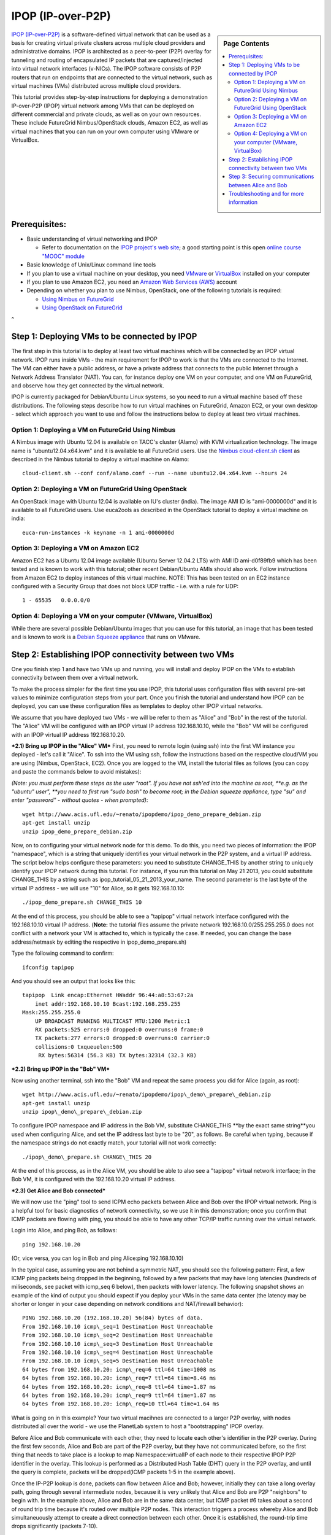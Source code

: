 .. _s-ipop1:

**********************************************************************
IPOP (IP-over-P2P) 
**********************************************************************

.. sidebar:: Page Contents

   .. contents::
      :local:


`IPOP (IP-over-P2P) <http://www.ipop-project.org>`__ is a
software-defined virtual network that can be used as a basis for
creating virtual private clusters across multiple cloud providers and
administrative domains. IPOP is architected as a peer-to-peer (P2P)
overlay for tunneling and routing of encapsulated IP packets that are
captured/injected into virtual network interfaces (v-NICs). The IPOP
software consists of P2P routers that run on endpoints that are
connected to the virtual network, such as virtual machines (VMs)
distributed across multiple cloud providers.

This tutorial provides step-by-step instructions for deploying a
demonstration IP-over-P2P (IPOP) virtual network among VMs that can be
deployed on different commercial and private clouds, as well as on your
own resources. These include FutureGrid Nimbus/OpenStack clouds, Amazon
EC2, as well as virtual machines that you can run on your own computer
using VMware or VirtualBox.


Prerequisites:
~~~~~~~~~~~~~~

-  Basic understanding of virtual networking and IPOP

   -  Refer to documentation on the `IPOP project's web
      site <http://www.ipop-project.org>`__; a good starting point is
      this open `online course "MOOC"
      module <https://fgmoocs.appspot.com/ipop>`__

-  Basic knowledge of Unix/Linux command line tools
-  If you plan to use a virtual machine on your desktop, you need
   `VMware <http://www.vmware.com>`__ or
   `VirtualBox <http://www.virtualbox.org>`__ installed on your computer
-  If you plan to use Amazon EC2, you need an `Amazon Web Services
   (AWS) <http://aws.amazon.com>`__ account 
-  Depending on whether you plan to use Nimbus, OpenStack, one of the
   following tutorials is required:

   -  `Using Nimbus
      on FutureGrid <http://manual.futuregrid.org/nimbus.html>`__
   -  `Using OpenStack
      on FutureGrid <http://manual.futuregrid.org/openstackhavana.html>`__

 
^

Step 1: Deploying VMs to be connected by IPOP
~~~~~~~~~~~~~~~~~~~~~~~~~~~~~~~~~~~~~~~~~~~~~

The first step in this tutorial is to deploy at least two virtual
machines which will be connected by an IPOP virtual network. IPOP runs
inside VMs - the main requirement for IPOP to work is that the VMs are
connected to the Internet. The VM can either have a public address, or
have a private address that connects to the public Internet through a
Network Address Translator (NAT). You can, for instance deploy one VM on
your computer, and one VM on FutureGrid, and observe how they get
connected by the virtual network.

IPOP is currently packaged for Debian/Ubuntu Linux systems, so you
need to run a virtual machine based off these distributions. The
following steps describe how to run virtual machines on FutureGrid,
Amazon EC2, or your own desktop - select which approach you want to use
and follow the instructions below to deploy at least two virtual
machines.


Option 1: Deploying a VM on FutureGrid Using Nimbus
^^^^^^^^^^^^^^^^^^^^^^^^^^^^^^^^^^^^^^^^^^^^^^^^^^^^^^^^^^^^^^^^^^^^^^

A Nimbus image with Ubuntu 12.04 is available on TACC's cluster
(Alamo) with KVM virtualization technology. The image name is
"ubuntu12.04.x64.kvm" and it is available to all FutureGrid users. Use
the `Nimbus cloud-client.sh client <https://portal.futuregrid.org/tutorials/nimbus>`__ as
described in the Nimbus tutorial to deploy a virtual machine on Alamo::

  cloud-client.sh --conf conf/alamo.conf --run --name ubuntu12.04.x64.kvm --hours 24


Option 2: Deploying a VM on FutureGrid Using OpenStack
^^^^^^^^^^^^^^^^^^^^^^^^^^^^^^^^^^^^^^^^^^^^^^^^^^^^^^^^^^^^^^^^^^^^^^

An OpenStack image with Ubuntu 12.04 is available on IU's cluster
(india). The image AMI ID is "ami-0000000d" and it is available to
all FutureGrid users. Use euca2ools as described in the OpenStack
tutorial to deploy a virtual machine on india::

   euca-run-instances -k keyname -n 1 ami-0000000d

Option 3: Deploying a VM on Amazon EC2
^^^^^^^^^^^^^^^^^^^^^^^^^^^^^^^^^^^^^^^^^^^^^^^^^^^^^^^^^^^^^^^^^^^^^^

Amazon EC2 has a Ubuntu 12.04 image available (Ubuntu Server 12.04.2
LTS) with AMI ID ami-d0f89fb9 which has been tested and is known to work
with this tutorial; other recent Debian/Ubuntu AMIs should also work.
Follow instructions from Amazon EC2 to deploy instances of this virtual
machine. NOTE: This has been tested on an EC2 instance configured with a
Security Group that does not block UDP traffic - i.e. with a rule for
UDP::

    1 - 65535   0.0.0.0/0

Option 4: Deploying a VM on your computer (VMware, VirtualBox)
^^^^^^^^^^^^^^^^^^^^^^^^^^^^^^^^^^^^^^^^^^^^^^^^^^^^^^^^^^^^^^^^^^^^^^
While there are several possible Debian/Ubuntu images that you can use
for this tutorial, an image that has been tested and is known to work is
a `Debian Squeeze
appliance <http://www.trendsigma.net/vmware/debian6t.html>`__ that runs
on VMware.


Step 2: Establishing IPOP connectivity between two VMs
~~~~~~~~~~~~~~~~~~~~~~~~~~~~~~~~~~~~~~~~~~~~~~~~~~~~~~

One you finish step 1 and have two VMs up and running, you will
install and deploy IPOP on the VMs to establish connectivity between
them over a virtual network.
 
To make the process simpler for the first time you use IPOP, this
tutorial uses configuration files with several pre-set values to
minimize configuration steps from your part. Once you finish the
tutorial and understand how IPOP can be deployed, you can use these
configuration files as templates to deploy other IPOP virtual networks.
 
We assume that you have deployed two VMs - we will be refer to them
as "Alice" and "Bob" in the rest of the tutorial. The "Alice" VM will be
configured with an IPOP virtual IP address 192.168.10.10, while the
"Bob" VM will be configured with an IPOP virtual IP address
192.168.10.20.

***2.1) Bring up IPOP in the "Alice" VM***  
First, you need to remote login (using ssh) into the first VM
instance you deployed - let's call it "Alice". To ssh into the VM using
ssh, follow the instructions based on the respective cloud/VM you are
using (Nimbus, OpenStack, EC2). Once you are logged to the VM, install
the tutorial files as follows (you can copy and paste the commands below
to avoid mistakes):

*(Note: you must perform these steps as the user "root". If you have
not ssh'ed into the machine as root, *\ *e.g. as the "ubuntu"
user", *\ *you need to first run "sudo bash" to become root; in the
Debian squeeze appliance, type "su" and enter "password" - without
quotes - when prompted)*::

  wget http://www.acis.ufl.edu/~renato/ipopdemo/ipop_demo_prepare_debian.zip 
  apt-get install unzip
  unzip ipop_demo_prepare_debian.zip

Now, on to configuring your virtual network node for this demo. To do
this, you need two pieces of information: the IPOP "namespace", which is
a string that uniquely identifies your virtual network in the P2P
system, and a virtual IP address. The script below helps configure these
parameters: you need to substitute CHANGE\_THIS by another string to
uniquely identify your IPOP network during this tutorial. For instance,
if you run this tutorial on May 21 2013, you could substitute
CHANGE\_THIS by a string such as
ipop\_tutorial\_05\_21\_2013\_your\_name. The second parameter is the
last byte of the virtual IP address - we will use "10" for Alice, so it
gets 192.168.10.10::

  ./ipop_demo_prepare.sh CHANGE_THIS 10

At the end of this process, you should be able to see a "tapipop"
virtual network interface configured with the 192.168.10.10 virtual IP
address. (**Note:** the tutorial files assume the private network
192.168.10.0/255.255.255.0 does not conflict with a network your VM is
attached to, which is typically the case. If needed, you can change the
base address/netmask by editing the respective in
ipop\_demo\_prepare.sh)

Type the following command to confirm::

  ifconfig tapipop

And you should see an output that looks like this::

  tapipop  Link encap:Ethernet HWaddr 96:44:a8:53:67:2a 
      inet addr:192.168.10.10 Bcast:192.168.255.255
  Mask:255.255.255.0
      UP BROADCAST RUNNING MULTICAST MTU:1200 Metric:1
      RX packets:525 errors:0 dropped:0 overruns:0 frame:0
      TX packets:277 errors:0 dropped:0 overruns:0 carrier:0
      collisions:0 txqueuelen:500
       RX bytes:56314 (56.3 KB) TX bytes:32314 (32.3 KB)

***2.2) Bring up IPOP in the "Bob" VM***

Now using another terminal, ssh into the "Bob" VM and repeat the same
process you did for Alice (again, as root)::

  wget http://www.acis.ufl.edu/~renato/ipopdemo/ipop\_demo\_prepare\_debian.zip
  apt-get install unzip
  unzip ipop\_demo\_prepare\_debian.zip

To configure IPOP namespace and IP address in the Bob VM, substitute
CHANGE\_THIS **by the exact same string**you used when configuring
Alice, and set the IP address last byte to be "20", as follows. Be
careful when typing, because if the namespace strings do not exactly
match, your tutorial will not work correctly::

  ./ipop\_demo\_prepare.sh CHANGE\_THIS 20

At the end of this process, as in the Alice VM, you should be able to
also see a "tapipop" virtual network interface; in the Bob VM, it is
configured with the 192.168.10.20 virtual IP address.

***2.3) Get Alice and Bob connected***

We will now use the "ping" tool to send ICPM echo packets between
Alice and Bob over the IPOP virtual network. Ping is a helpful tool for
basic diagnostics of network connectivity, so we use it in this
demonstration; once you confirm that ICMP packets are flowing with ping,
you should be able to have any other TCP/IP traffic running over the
virtual network.

Login into Alice, and ping Bob, as follows::

  ping 192.168.10.20

(Or, vice versa, you can log in Bob and ping Alice:ping
192.168.10.10)

In the typical case, assuming you are not behind a symmetric NAT, you
should see the following pattern: First, a few ICMP ping packets being
dropped in the beginning, followed by a few packets that may have long
latencies (hundreds of miliseconds, see packet with icmp\_seq 6 below),
then packets with lower latency. The following snapshot shows an example
of the kind of output you should expect if you deploy your VMs in the
same data center (the latency may be shorter or longer in your case
depending on network conditions and NAT/firewall behavior)::

  PING 192.168.10.20 (192.168.10.20) 56(84) bytes of data.
  From 192.168.10.10 icmp\_seq=1 Destination Host Unreachable
  From 192.168.10.10 icmp\_seq=2 Destination Host Unreachable
  From 192.168.10.10 icmp\_seq=3 Destination Host Unreachable
  From 192.168.10.10 icmp\_seq=4 Destination Host Unreachable
  From 192.168.10.10 icmp\_seq=5 Destination Host Unreachable
  64 bytes from 192.168.10.20: icmp\_req=6 ttl=64 time=1008 ms
  64 bytes from 192.168.10.20: icmp\_req=7 ttl=64 time=8.46 ms
  64 bytes from 192.168.10.20: icmp\_req=8 ttl=64 time=1.87 ms
  64 bytes from 192.168.10.20: icmp\_req=9 ttl=64 time=1.87 ms
  64 bytes from 192.168.10.20: icmp\_req=10 ttl=64 time=1.64 ms

What is going on in this example? Your two virtual macihnes are
connected to a larger P2P overlay, with nodes distributed all over the
world - we use the PlanetLab system to host a "bootstrapping" IPOP
overlay.

Before Alice and Bob communicate with each other, they need to locate
each other's identifier in the P2P overlay. During the first few
seconds, Alice and Bob are part of the P2P overlay, but they have not
communicated before, so the first thing that needs to take place is a
lookup to map Namespace:virtualIP of each node to their respective IPOP
P2P identifier in the overlay. This lookup is performed as a Distributed
Hash Table (DHT) query in the P2P overlay, and until the query is
complete, packets will be dropped(ICMP packets 1-5 in the example
above).

Once the IP-P2P lookup is done, packets can flow between Alice and
Bob; however, initially they can take a long overlay path, going through
several intermediate nodes, because it is very unlikely that Alice and
Bob are P2P "neighbors" to begin with. In the example above, Alice and
Bob are in the same data center, but ICMP packet #6 takes about a second
of round trip time because it's routed over multiple P2P nodes. This
interaction triggers a process whereby Alice and Bob simultaneuously
attempt to create a direct connection between each other. Once it is
established, the round-trip time drops significantly (packets 7-10).


Step 3: Securing communications between Alice and Bob
~~~~~~~~~~~~~~~~~~~~~~~~~~~~~~~~~~~~~~~~~~~~~~~~~~~~~

One you finish steps 1 and 2, you have two VMs up and running and
connected by the IPOP virtual network. Up to this point, however,
communication between Alice and Bob is not private. In this step, we
will configure IPsec to secure communications between Alice and Bob,
providing privacy, integrity, and authentication at the IP layer.

There are many options to configure IPsec - what is important to
notice is that IPsec is layered atop IPOP, and because of this layering
and separation of concerns, neither the IPsec software (in the Linux
kernel) nor IPOP need to be modified.

***3.1) Bring up IPsec in the "Alice" VM***

This step also uses configuration files with several pre-set values
to minimize configuration steps from your part. We use the "racoon"
software to configure IPsec, and the configuration is based on the use
of X.509 certificates. In this example, both Alice and Bob are
configured with certificates signed by the same certificate authority
(CA), and racoon is configured at each node to allow any VM with a valid
certificate signed by this trusted CA to communicate. Run the following
commands on Alice to setup IPsec/racoon (again, as root)::

  wget http://www.acis.ufl.edu/~renato/ipopdemo/ipop_ipsec_demo_prepare_debian.zip
  unzip ipop_ipsec_demo_prepare_debian.zip
  ./ipop_ipsec_demo_prepare.sh

The main configuration that takes place as part of this demo script
are as follows:

-  The CA's certificate (cacert.pem), as well as the certificate
   (host-cert.pem) and private key (host-key.pem) of each node, are
   placed in the /etc/racoon/certs directory
-  The racoon configuration file is placed in /etc/racoon/racoon.conf -
   it describes that x.509 certificates will be used to set up IPsec
   security associations, and configures other security policies
-  The IPsec configuration file is placed in /etc/ipsec-tools.conf - it
   establishes that all communications within the IPOP virtual network
   (192.168.10.0/24 by default in this demo) are subject to IPsec
   security.


***3.2) Bring up IPsec in the "Bob" VM***

Repeat the same steps, again, as root::

  wget http://www.acis.ufl.edu/~renato/ipopdemo/ipop_ipsec_demo_prepare_debian.zip
  unzip ipop_ipsec_demo_prepare_debian.zip
  ./ipop_ipsec_demo_prepare.sh

***3.3) Connecting Alice and Bob***

As done in the previous step, log in to Alice and ping Bob. On Alice::

  ping 192.168.10.20

You will notice a similar behavior to the previous step - ping
packets may drop in the beginning, then communication flows. Here, the
reason packets may drop is due to the negotiation of security keys done
by IPsec.

Alice and Bob continue to ping each other in the same manner now -
what is different is that all communication now is authenticated and
encrypted. For instance, if Alice stops running IPsec, or does not
produce a valid signed certificate when they negotiate keys, it will not
be able to connect to Bob (and vice-versa).

***3.4) Inspecting secure communications***

To confirm this, let's change the ping command slightly to add a
"payload" to the message, and inspect IP packets using the "tcpdump"
tool.

On Bob, run tcpdump to capture and show a count of ten packets
sent/received to/from Alice's IP in the tapipop interface::

  tcpdump -X -i tapipop -c 10 'ip host 192.168.10.10'

On Alice, send five ICMP packets to Bob, with the payload "deadbeef"
(a pattern that will make it easier to observe at the output of
tcpdump)::
  
   ping -p deadbeef -c 5 192.168.10.20
  
   On Bob, you should see tcpdump output that looks like this:
  
   11:41:55.084606 IP ip-192-168-10-10.ec2.internal > ip-192-168-10-20.ec2.internal:
   ESP(spi=0x03ae3438,seq=0x1c), length 100
   0x0000: 4500 0078 0000 4000 4032 a4e5 c0a8 0a0a E..x..@.@2......
   0x0010: c0a8 0a14 03ae 3438 0000 001c b7b9 013a  ......48.......:
   0x0020:  7f0d ff58 7968 2f35 7997 08d1 7a0f 8f00  ...Xyh/5y...z...
   0x0030:  f004 1721 f902 3545 7263 ca5f bd9c 0724  ...!..5Erc.\_...$
   0x0040:  d2cf df0e b097 470a 862e ac50 6c95 c755  ......G....Pl..U
   0x0050:  0ebb 0283 0633 4f98 0578 ec8f 6e09 aadf  .....3O..x..n...
   0x0060:  e120 4806 d914 7d2c 4ccc 643f 6269 8f92  ..H...},L.d?bi..
   0x0070:  f3df 4a70 cfde 80a6                      ..Jp....
  
The tcpdump output tells you that the packet is ESP, which stands for
Encapsulated Security Payload. Note that you don't see the "deadbeef"
pattern, as there is privacy in the communicaiton - nodes in the path
between Alice and Bob will not be able to see the payload of any IP
packet they communicate.
  
***3.5) Inspecting IPsec authentication***
  
Now let's show how IPsec prevents non-authenticated nodes to
communicate. Disable IPsec by running the following commands, *on Bob,
as root*::
  
   /etc/init.d/racoon stop
   setkey -F
   setkey -FP
  
Then, try to ping Alice from Bob, or vice-versa. You will see that
packets do not flow now.
  
***3.6) Inspecting packets without IPsec***
  
  
Now let's show how, without IPsec, the payload is not kept private.
Disable IPsec, *on Alice, as root*::

  /etc/init.d/racoon stop
  setkey -F
  setkey -FP

*On Bob*, run tcpdump to capture and show a count of ten packets
sent/received to/from Alice's IP in the tapipop interface::

  tcpdump -X -i tapipop -c 10 'ip host 192.168.10.10'

*On Alice*, send five ICMP packets to Bob, with the payload
"deadbeef" (a pattern that will make it easier to observe at the output
of tcpdump)::

  ping -p deadbeef -c 5 192.168.10.20

On Bob, you should now see tcpdump output that looks like this::

  11:46:10.258390 IP ip-192-168-10-10.ec2.internal > ip-192-168-10-20.ec2.internal:
  ICMP echo request, id 6107, seq 5, length 64
  0x0000: 4500 0054 0000 4000 4001 a53a c0a8 0a0a E..T..@.@..:....
  0x0010: c0a8 0a14 0800 e859 17db 0005 825e 9b51 .......Y.....^.Q
  0x0020: 0000 0000 aeed 0300 0000 0000 dead beef ................
  0x0030: dead beef dead beef dead beef dead beef ................
  0x0040: dead beef dead beef dead beef dead beef ................
  0x0050: dead beef 

And you can discern the "deadbeef" pattern in the packet now that it
is no longer encrypted by IPsec.


Troubleshooting and for more information
~~~~~~~~~~~~~~~~~~~~~~~~~~~~~~~~~~~~~~~~~~~~~~~~~~~~~~~~~~~~~~~~~~~~~~

If you find connectivity problems when running this tutorial, you can
try restarting the IPOP process by running::

   /etc/init.d/groupvpn.sh stop
   /etc/init.d/groupvpn.sh start

And stopping IPsec::

   setkey -F
   setkey -FP
   /etc/init.d/racoon stop

If you run into problems that do not seem to go away, or are
interested in using IPOP and would like to learn more about advanced
configuration and deployment, please contact the IPOP team by joining
the ACIS P2P Users malining list at: acisp2p [at] googlegroups [dot]
com, or contact Renato Figueiredo at: renato [at] acis [dot] ufl [dot]
edu.


|image2|\ Futuregrid is a resource provider for
`XSEDE <https://www.xsede.org/>`__.

.. |Home| image:: /sites/all/themes/fgtheme/logo.png
   :target: /
.. |image1| image:: /sites/default/files/images/nsf-logo.png
   :target: http://www.tacc.utexas.edu/
.. |image2| image:: /sites/default/files/u876/xsede-logo.png
